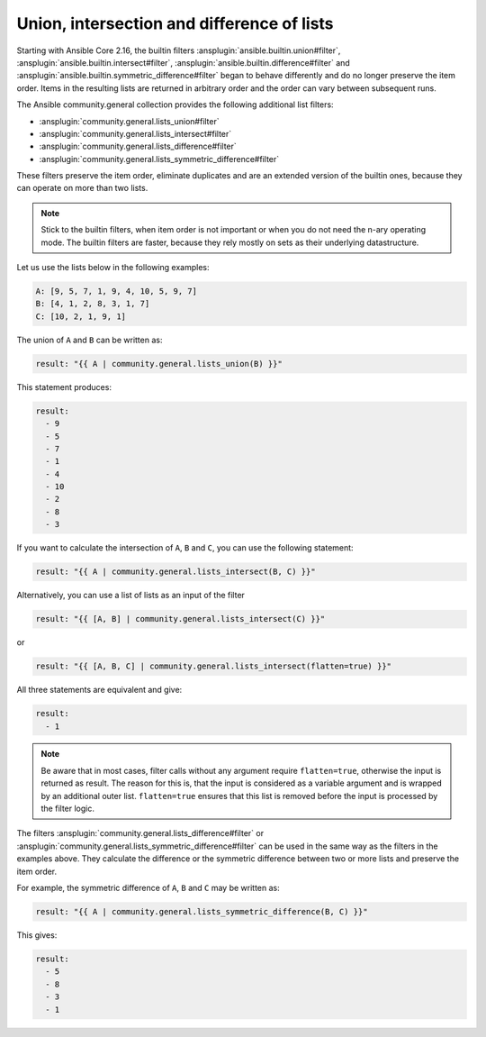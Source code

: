 ..
  Copyright (c) Ansible Project
  GNU General Public License v3.0+ (see LICENSES/GPL-3.0-or-later.txt or https://www.gnu.org/licenses/gpl-3.0.txt)
  SPDX-License-Identifier: GPL-3.0-or-later

Union, intersection and difference of lists
^^^^^^^^^^^^^^^^^^^^^^^^^^^^^^^^^^^^^^^^^^^

Starting with Ansible Core 2.16, the builtin filters :ansplugin:`ansible.builtin.union#filter`, :ansplugin:`ansible.builtin.intersect#filter`, :ansplugin:`ansible.builtin.difference#filter` and :ansplugin:`ansible.builtin.symmetric_difference#filter` began to behave differently and do no longer preserve the item order. Items in the resulting lists are returned in arbitrary order and the order can vary between subsequent runs.

The Ansible community.general collection provides the following additional list filters:

- :ansplugin:`community.general.lists_union#filter`
- :ansplugin:`community.general.lists_intersect#filter`
- :ansplugin:`community.general.lists_difference#filter`
- :ansplugin:`community.general.lists_symmetric_difference#filter`

These filters preserve the item order, eliminate duplicates and are an extended version of the builtin ones, because they can operate on more than two lists.

.. note:: Stick to the builtin filters, when item order is not important or when you do not need the n-ary operating mode. The builtin filters are faster, because they rely mostly on sets as their underlying datastructure.

Let us use the lists below in the following examples:

.. ansible-output-meta::

  actions:
    - name: reset-previous-blocks
    - name: set-template
      template:
        env:
          ANSIBLE_CALLBACK_RESULT_FORMAT: yaml
        variables:
          data:
            previous_code_block: yaml
            previous_code_block_index: 0
          computation:
            previous_code_block: yaml+jinja
        postprocessors:
          - name: reformat-yaml
        language: yaml
        skip_first_lines: 2
        playbook: |-
          - hosts: localhost
            gather_facts: false
            tasks:
              - vars:
                  @{{ data | indent(8) }}@
                  @{{ computation | indent(8) }}@
                ansible.builtin.debug:
                  var: result

.. code-block:: yaml

  A: [9, 5, 7, 1, 9, 4, 10, 5, 9, 7]
  B: [4, 1, 2, 8, 3, 1, 7]
  C: [10, 2, 1, 9, 1]

The union of ``A`` and ``B`` can be written as:

.. code-block:: yaml+jinja

  result: "{{ A | community.general.lists_union(B) }}"

This statement produces:

.. ansible-output-data::

    playbook: ~

.. code-block:: yaml

  result:
    - 9
    - 5
    - 7
    - 1
    - 4
    - 10
    - 2
    - 8
    - 3

If you want to calculate the intersection of ``A``, ``B`` and ``C``, you can use the following statement:

.. code-block:: yaml+jinja

  result: "{{ A | community.general.lists_intersect(B, C) }}"

Alternatively, you can use a list of lists as an input of the filter

.. code-block:: yaml+jinja

  result: "{{ [A, B] | community.general.lists_intersect(C) }}"

or

.. code-block:: yaml+jinja

  result: "{{ [A, B, C] | community.general.lists_intersect(flatten=true) }}"

All three statements are equivalent and give:

.. ansible-output-data::

    playbook: ~

.. code-block:: yaml

  result:
    - 1

.. note:: Be aware that in most cases, filter calls without any argument require ``flatten=true``, otherwise the input is returned as result. The reason for this is, that the input is considered as a variable argument and is wrapped by an additional outer list. ``flatten=true`` ensures that this list is removed before the input is processed by the filter logic.

The filters :ansplugin:`community.general.lists_difference#filter` or :ansplugin:`community.general.lists_symmetric_difference#filter` can be used in the same way as the filters in the examples above. They calculate the difference or the symmetric difference between two or more lists and preserve the item order.

For example, the symmetric difference of ``A``, ``B`` and ``C`` may be written as:

.. code-block:: yaml+jinja

  result: "{{ A | community.general.lists_symmetric_difference(B, C) }}"

This gives:

.. ansible-output-data::

    playbook: ~

.. code-block:: yaml

  result:
    - 5
    - 8
    - 3
    - 1

